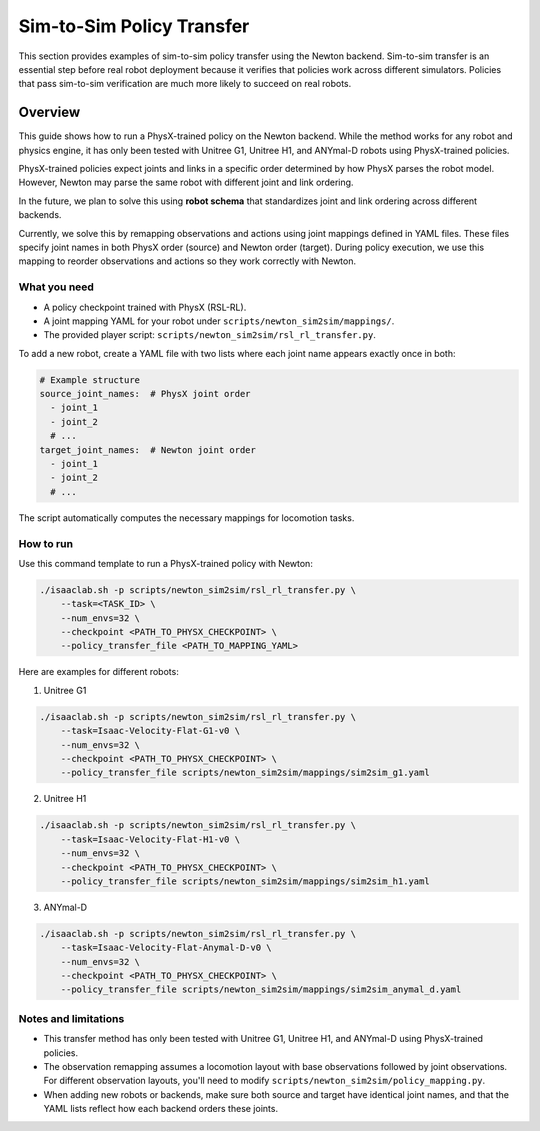 .. _sim2sim:

Sim-to-Sim Policy Transfer
==========================
This section provides examples of sim-to-sim policy transfer using the Newton backend. Sim-to-sim transfer is an essential step before real robot deployment because it verifies that policies work across different simulators. Policies that pass sim-to-sim verification are much more likely to succeed on real robots.


Overview
--------

This guide shows how to run a PhysX-trained policy on the Newton backend. While the method works for any robot and physics engine, it has only been tested with Unitree G1, Unitree H1, and ANYmal-D robots using PhysX-trained policies.

PhysX-trained policies expect joints and links in a specific order determined by how PhysX parses the robot model. However, Newton may parse the same robot with different joint and link ordering.

In the future, we plan to solve this using **robot schema** that standardizes joint and link ordering across different backends.

Currently, we solve this by remapping observations and actions using joint mappings defined in YAML files. These files specify joint names in both PhysX order (source) and Newton order (target). During policy execution, we use this mapping to reorder observations and actions so they work correctly with Newton.


What you need
~~~~~~~~~~~~~

- A policy checkpoint trained with PhysX (RSL-RL).
- A joint mapping YAML for your robot under ``scripts/newton_sim2sim/mappings/``.
- The provided player script: ``scripts/newton_sim2sim/rsl_rl_transfer.py``.

To add a new robot, create a YAML file with two lists where each joint name appears exactly once in both:

.. code-block:: yaml

   # Example structure
   source_joint_names:  # PhysX joint order
     - joint_1
     - joint_2
     # ...
   target_joint_names:  # Newton joint order
     - joint_1
     - joint_2
     # ...

The script automatically computes the necessary mappings for locomotion tasks.


How to run
~~~~~~~~~~

Use this command template to run a PhysX-trained policy with Newton:

.. code-block:: bash

   ./isaaclab.sh -p scripts/newton_sim2sim/rsl_rl_transfer.py \
       --task=<TASK_ID> \
       --num_envs=32 \
       --checkpoint <PATH_TO_PHYSX_CHECKPOINT> \
       --policy_transfer_file <PATH_TO_MAPPING_YAML>

Here are examples for different robots:

1. Unitree G1

.. code-block:: bash

   ./isaaclab.sh -p scripts/newton_sim2sim/rsl_rl_transfer.py \
       --task=Isaac-Velocity-Flat-G1-v0 \
       --num_envs=32 \
       --checkpoint <PATH_TO_PHYSX_CHECKPOINT> \
       --policy_transfer_file scripts/newton_sim2sim/mappings/sim2sim_g1.yaml


2. Unitree H1


.. code-block:: bash

   ./isaaclab.sh -p scripts/newton_sim2sim/rsl_rl_transfer.py \
       --task=Isaac-Velocity-Flat-H1-v0 \
       --num_envs=32 \
       --checkpoint <PATH_TO_PHYSX_CHECKPOINT> \
       --policy_transfer_file scripts/newton_sim2sim/mappings/sim2sim_h1.yaml


3. ANYmal-D


.. code-block:: bash

   ./isaaclab.sh -p scripts/newton_sim2sim/rsl_rl_transfer.py \
       --task=Isaac-Velocity-Flat-Anymal-D-v0 \
       --num_envs=32 \
       --checkpoint <PATH_TO_PHYSX_CHECKPOINT> \
       --policy_transfer_file scripts/newton_sim2sim/mappings/sim2sim_anymal_d.yaml


Notes and limitations
~~~~~~~~~~~~~~~~~~~~~

- This transfer method has only been tested with Unitree G1, Unitree H1, and ANYmal-D using PhysX-trained policies.
- The observation remapping assumes a locomotion layout with base observations followed by joint observations. For different observation layouts, you'll need to modify ``scripts/newton_sim2sim/policy_mapping.py``.
- When adding new robots or backends, make sure both source and target have identical joint names, and that the YAML lists reflect how each backend orders these joints.
